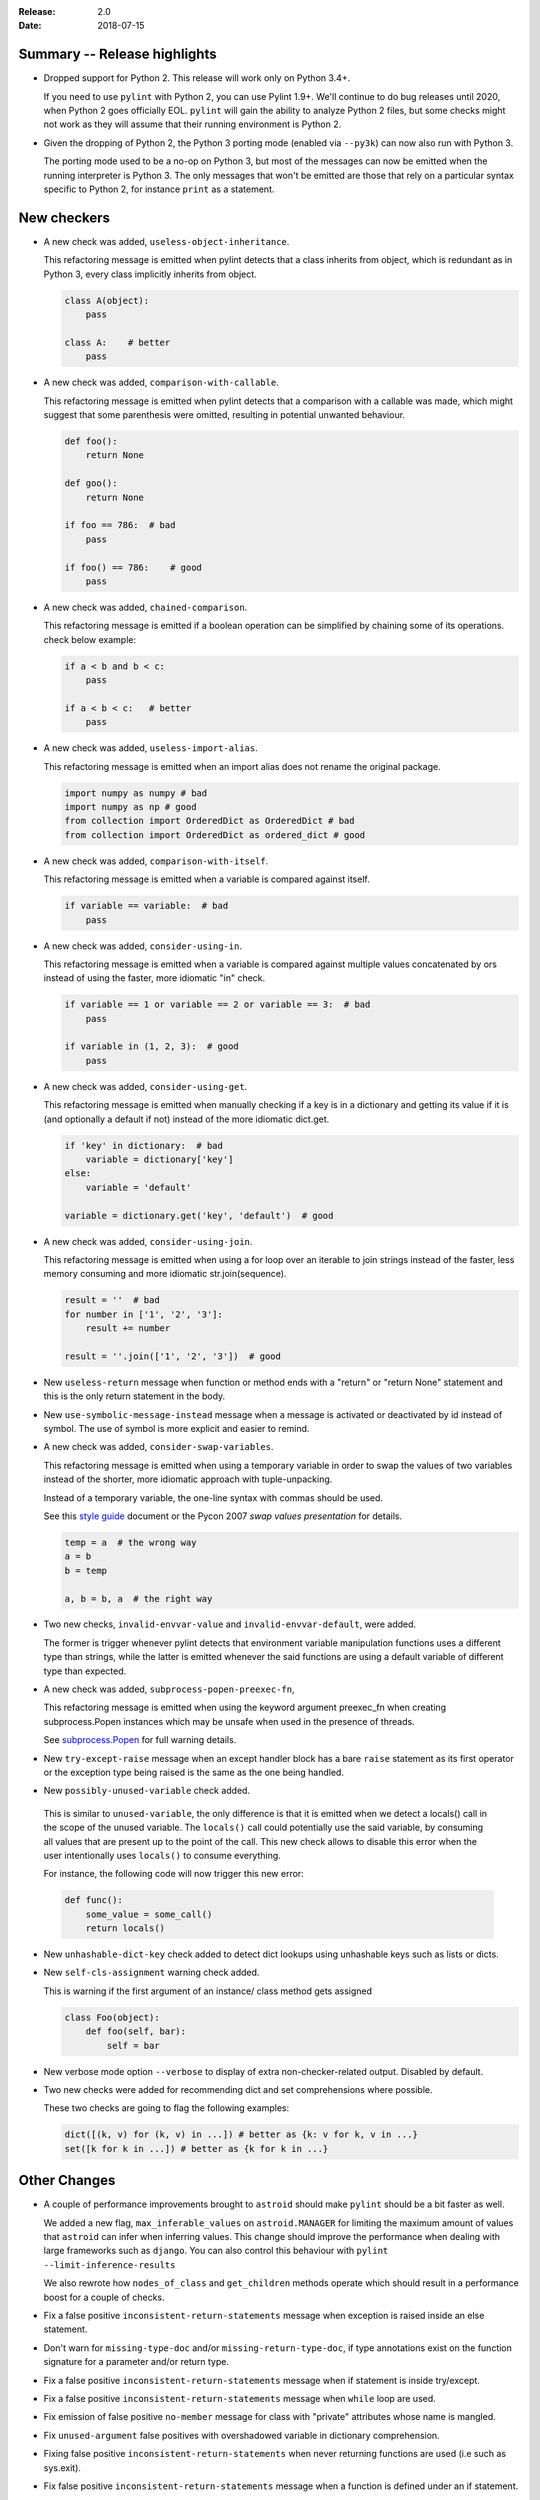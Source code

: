 :Release: 2.0
:Date: 2018-07-15

Summary -- Release highlights
=============================

* Dropped support for Python 2. This release will work only on Python 3.4+.

  If you need to use ``pylint`` with Python 2, you can use Pylint 1.9+. We'll continue
  to do bug releases until 2020, when Python 2 goes officially EOL.
  ``pylint`` will gain the ability to analyze Python 2 files, but some checks might not work
  as they will assume that their running environment is Python 2.

* Given the dropping of Python 2, the Python 3 porting mode (enabled via ``--py3k``) can now
  also run with Python 3.

  The porting mode used to be a no-op on Python 3, but most of the messages can now be emitted
  when the running interpreter is Python 3. The only messages that won't be emitted are those that
  rely on a particular syntax specific to Python 2, for instance ``print`` as a statement.


New checkers
============
* A new check was added, ``useless-object-inheritance``.

  This refactoring message is emitted when pylint detects that a class inherits from object,
  which is redundant as in Python 3, every class implicitly inherits from object.

  .. code-block:: python

    class A(object):
        pass

    class A:    # better
        pass

* A new check was added, ``comparison-with-callable``.

  This refactoring message is emitted when pylint detects that a comparison with a callable was
  made, which might suggest that some parenthesis were omitted, resulting in potential unwanted
  behaviour.

  .. code-block:: python

    def foo():
        return None

    def goo():
        return None

    if foo == 786:  # bad
        pass

    if foo() == 786:    # good
        pass

* A new check was added, ``chained-comparison``.

  This refactoring message is emitted if a boolean operation can be simplified by chaining some
  of its operations. check below example:

  .. code-block:: python

    if a < b and b < c:
        pass

    if a < b < c:   # better
        pass

* A new check was added, ``useless-import-alias``.

  This refactoring message is emitted when an import alias does not rename the original package.

  .. code-block:: python

    import numpy as numpy # bad
    import numpy as np # good
    from collection import OrderedDict as OrderedDict # bad
    from collection import OrderedDict as ordered_dict # good

* A new check was added, ``comparison-with-itself``.

  This refactoring message is emitted when a variable is compared against itself.

  .. code-block:: python

    if variable == variable:  # bad
        pass

* A new check was added, ``consider-using-in``.

  This refactoring message is emitted when a variable is compared against multiple
  values concatenated by ors instead of using the faster, more idiomatic "in" check.

  .. code-block:: python

    if variable == 1 or variable == 2 or variable == 3:  # bad
        pass

    if variable in (1, 2, 3):  # good
        pass

* A new check was added, ``consider-using-get``.

  This refactoring message is emitted when manually checking if a key is in a dictionary
  and getting its value if it is (and optionally a default if not)
  instead of the more idiomatic dict.get.

  .. code-block:: python

    if 'key' in dictionary:  # bad
        variable = dictionary['key']
    else:
        variable = 'default'

    variable = dictionary.get('key', 'default')  # good

* A new check was added, ``consider-using-join``.

  This refactoring message is emitted when using a for loop over an iterable to join strings
  instead of the faster, less memory consuming and more idiomatic str.join(sequence).

  .. code-block:: python

    result = ''  # bad
    for number in ['1', '2', '3']:
        result += number

    result = ''.join(['1', '2', '3'])  # good

* New ``useless-return`` message when function or method ends with a "return" or
  "return None" statement and this is the only return statement in the body.

* New ``use-symbolic-message-instead`` message when a message is activated or
  deactivated by id instead of symbol.
  The use of symbol is more explicit and easier to remind.

* A new check was added, ``consider-swap-variables``.

  This refactoring message is emitted when using a temporary variable in order
  to swap the values of two variables instead of the shorter, more idiomatic
  approach with tuple-unpacking.

  Instead of a temporary variable, the one-line syntax with commas should be used.

  See this `style guide`_ document or the Pycon 2007 `swap values presentation` for details.

  .. code-block:: python

     temp = a  # the wrong way
     a = b
     b = temp

     a, b = b, a  # the right way

* Two new checks, ``invalid-envvar-value`` and ``invalid-envvar-default``, were added.

  The former is trigger whenever pylint detects that environment variable manipulation
  functions uses a different type than strings, while the latter is emitted whenever
  the said functions are using a default variable of different type than expected.

* A new check was added, ``subprocess-popen-preexec-fn``,

  This refactoring message is emitted when using the keyword argument preexec_fn
  when creating subprocess.Popen instances which may be unsafe when used in
  the presence of threads.

  See `subprocess.Popen <https://docs.python.org/3/library/subprocess.html#popen-constructor>`_
  for full warning details.

* New ``try-except-raise`` message when an except handler block has a bare
  ``raise`` statement as its first operator or the exception type being raised
  is the same as the one being handled.

*  New ``possibly-unused-variable`` check added.

  This is similar to ``unused-variable``, the only difference is that it is
  emitted when we detect a locals() call in the scope of the unused variable.
  The ``locals()`` call could potentially use the said variable, by consuming
  all values that are present up to the point of the call. This new check
  allows to disable this error when the user intentionally uses ``locals()``
  to consume everything.

  For instance, the following code will now trigger this new error:

  .. code-block:: python

     def func():
         some_value = some_call()
         return locals()

* New ``unhashable-dict-key`` check added to detect dict lookups using
  unhashable keys such as lists or dicts.

* New ``self-cls-assignment`` warning check added.

  This is warning if the first argument of an instance/ class method gets
  assigned

  .. code-block:: python

     class Foo(object):
         def foo(self, bar):
             self = bar

* New verbose mode option ``--verbose`` to display of extra non-checker-related output. Disabled by default.

* Two new checks were added for recommending dict and set comprehensions where possible.

  These two checks are going to flag the following examples:

  .. code-block:: python

     dict([(k, v) for (k, v) in ...]) # better as {k: v for k, v in ...}
     set([k for k in ...]) # better as {k for k in ...}

Other Changes
=============

* A couple of performance improvements brought to ``astroid`` should make
  ``pylint`` should be a bit faster as well.

  We added a new flag, ``max_inferable_values`` on ``astroid.MANAGER`` for
  limiting the maximum amount of values that ``astroid`` can infer when inferring
  values. This change should improve the performance when dealing with large frameworks
  such as ``django``.
  You can also control this behaviour with ``pylint --limit-inference-results``

  We also rewrote how ``nodes_of_class`` and ``get_children`` methods operate which
  should result in a performance boost for a couple of checks.

* Fix a false positive ``inconsistent-return-statements`` message when exception is raised inside
  an else statement.

* Don't warn for ``missing-type-doc`` and/or ``missing-return-type-doc``, if type annotations
  exist on the function signature for a parameter and/or return type.

* Fix a false positive ``inconsistent-return-statements`` message when if
  statement is inside try/except.

* Fix a false positive ``inconsistent-return-statements`` message when
  ``while`` loop are used.

* Fix emission of false positive ``no-member`` message for class with
  "private" attributes whose name is mangled.

* Fix ``unused-argument`` false positives with overshadowed variable in dictionary comprehension.

* Fixing false positive ``inconsistent-return-statements`` when
  never returning functions are used (i.e such as sys.exit).

* Fix false positive ``inconsistent-return-statements`` message when a
  function is defined under an if statement.

* Fix false positive ``inconsistent-return-statements`` message by
  avoiding useless exception inference if the exception is not handled.

* Fix false positive ``undefined-variable`` for lambda argument in class definitions

* Suppress false-positive ``not-callable`` messages from certain staticmethod descriptors

* Expand ``ignored-argument-names`` include starred arguments and keyword arguments

* ``singleton-comparison`` will suggest better boolean conditions for negative conditions.

* ``undefined-loop-variable`` takes in consideration non-empty iterred objects before emitting.

  For instance, if the loop iterable is not empty, this check will no longer be emitted.

* Enum classes no longer trigger ``too-few-methods``

* Special methods now count towards ``too-few-methods``,
  and are considered part of the public API.
  They are still not counted towards the number of methods for
  ``too-many-methods``.

* ``docparams`` extension allows abstract methods to document returns
  documentation even if the default implementation does not return something.
  They also no longer need to document raising a ``NotImplementedError.``

* Skip wildcard import check for ``__init__.py``.

* Don't warn ':ref:`useless-super-delegation`' if the subclass method has different type annotations.

* Don't warn that a global variable is unused if it is defined by an import

  .. code-block:: python

    def func():
        global sys
        import sys

* Added basic support for postponed evaluation of function annotations.

  If ``pylint`` detects the corresponding ``from __future__ import annotations`` import,
  it will not emit ``used-before-assignment`` and ``undefined-variable`` in the cases
  triggered by the annotations.

  More details on the postponed evaluation of annotations can be read in
  `PEP 563`_.

* A new command line option was added, ``--exit-zero``, for the use of continuous integration
  scripts which abort if a command returns a non-zero status code.  If the
  option is specified, and Pylint runs successfully, it will exit with 0
  regardless of the number of lint issues detected.

  Configuration errors, parse errors, and calling Pylint with invalid
  command-line options all still return a non-zero error code, even if
  ``--exit-zero`` is specified.

* Don't emit ``unused-import`` anymore for typing imports used in type comments. For instance,
  in the following example pylint used to complain that ``Any`` and ``List`` are not used,
  while they should be considered used by a type checker.

  .. code-block:: python

      from typing import Any, List
      a = 1 # type: List[Any]

* Fix false positive ``line-too-long`` for commented lines at the end of module

* Fix emitting ``useless-super-delegation`` when changing the default value of keyword arguments.

* Support ``typing.TYPE_CHECKING`` for *:ref:`unused-import`* errors

  When modules are imported under ``typing.TYPE_CHECKING`` guard, ``pylint``
  will no longer emit *:ref:`unused-import`*.

* Fix false positive ``unused-variable`` in lambda default arguments

* ``assignment-from-no-return`` considers methods as well as functions.

  If you have a method that doesn't return a value, but later on you assign
  a value to a function call to that method (so basically it will be ``None``),
  then ``pylint`` is going to emit an ``assignment-from-no-return`` error.

* A new flag was added, ``--ignore-none`` which controls the ``no-member``
  behaviour with respect to ``None`` values.

  Previously ``pylint`` was not emitting ``no-member`` if it inferred that
  the owner of an attribute access is a ``None`` value. In some cases,
  this might actually cause bugs, so if you want to check for ``None`` values
  as well, pass ``--ignore-none=n`` to pylint.

* Fix false-positive ``bad-continuation`` for with statements

* Fix false-positive ``bad-whitespace`` message for typing annoatations
  with ellipses in them

* Fix false-positive ``undefined-variable`` for nested lambdas


.. _PEP 563: https://peps.python.org/pep-0563/
.. _style guide: https://docs.python-guide.org/writing/style/
